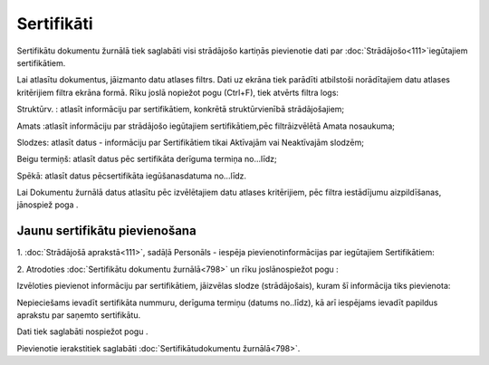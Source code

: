 .. 798 Sertifikāti*************** 


Sertifikātu dokumentu žurnālā tiek saglabāti visi strādājošo kartiņās
pievienotie dati par :doc:`Strādājošo<111>`iegūtajiem sertifikātiem.

Lai atlasītu dokumentus, jāizmanto datu atlases filtrs. Dati uz ekrāna
tiek parādīti atbilstoši norādītajiem datu atlases kritērijiem filtra
ekrāna formā. Rīku joslā nopiežot pogu (Ctrl+F), tiek atvērts filtra
logs:







Struktūrv. : atlasīt informāciju par sertifikātiem, konkrētā
struktūrvienībā strādājošajiem;

Amats :atlasīt informāciju par strādājošo iegūtajiem sertifikātiem,pēc
filtrāizvēlētā Amata nosaukuma;

Slodzes: atlasīt datus - informāciju par Sertifikātiem tikai Aktīvajām
vai Neaktīvajām slodzēm;

Beigu termiņš: atlasīt datus pēc sertifikāta derīguma termiņa
no...līdz;

Spēkā: atlasīt datus pēcsertifikāta iegūšanasdatuma no...līdz.



Lai Dokumentu žurnālā datus atlasītu pēc izvēlētajiem datu atlases
kritērijiem, pēc filtra iestādījumu aizpildīšanas, jānospiež poga .


Jaunu sertifikātu pievienošana
++++++++++++++++++++++++++++++

1. :doc:`Strādājošā aprakstā<111>`, sadāļā Personāls - iespēja
pievienotinformācijas par iegūtajiem Sertifikātiem:





2. Atrodoties :doc:`Sertifikātu dokumentu žurnālā<798>` un rīku
joslānospiežot pogu :



Izvēloties pievienot informāciju par sertifikātiem, jāizvēlas slodze
(strādājošais), kuram šī informācija tiks pievienota:







Nepieciešams ievadīt sertifikāta nummuru, derīguma termiņu (datums
no..līdz), kā arī iespējams ievadīt papildus aprakstu par saņemto
sertifikātu.

Dati tiek saglabāti nospiežot pogu .



Pievienotie ierakstitiek saglabāti :doc:`Sertifikātudokumentu
žurnālā<798>`.

 
